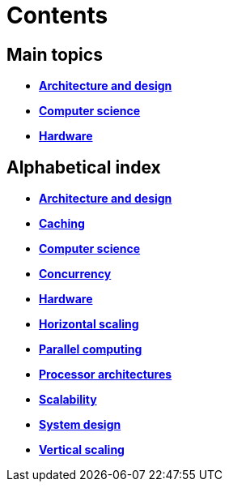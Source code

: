 = Contents

== Main topics

* link:./architecture-and-design.adoc[*Architecture and design*]
* link:./computer-science.adoc[*Computer science*]
* link:./hardware.adoc[*Hardware*]

== Alphabetical index

* link:./architecture-and-design.adoc[*Architecture and design*]
* link:./caching.adoc[*Caching*]
* link:./computer-science.adoc[*Computer science*]
* link:./concurrency.adoc[*Concurrency*]
* link:./hardware.adoc[*Hardware*]
* link:./horizontal-scaling.adoc[*Horizontal scaling*]
* link:./parallel-computing.adoc[*Parallel computing*]
* link:./processor-architectures.adoc[*Processor architectures*]
* link:./scalability.adoc[*Scalability*]
* link:./system-design.adoc[*System design*]
* link:./vertical-scaling.adoc[*Vertical scaling*]
